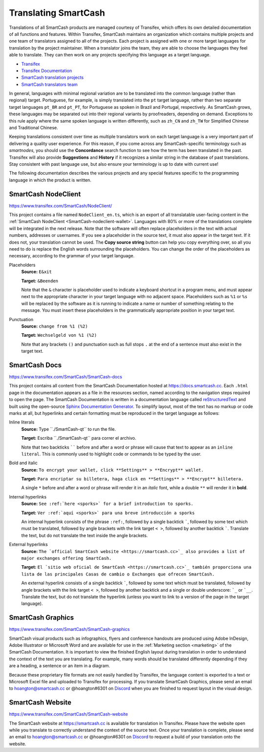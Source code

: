 .. meta::
   :description: Translate SmartCash products such as wallets, websites and documentation using Transifex
   :keywords: smartcash, translate, localize, syntax, website, android, ios, wallets, documentation, SmartCash nodeclient

.. _translating-smartcash:

================
Translating SmartCash
================

Translations of all SmartCash products are managed courtesy of Transifex,
which offers its own detailed documentation of all functions and
features. Within Transifex, SmartCash maintains an organization which
contains multiple projects and one team of translators assigned to all
of the projects. Each project is assigned with one or more target
languages for translation by the project maintainer. When a translator
joins the team, they are able to choose the languages they feel able to
translate. They can then work on any projects specifying this language
as a target language.

- `Transifex <https://www.transifex.com>`_
- `Transifex Documentation <https://docs.transifex.com>`_
- `SmartCash translation projects <https://www.transifex.com/SmartCash>`_
- `SmartCash translators team <https://www.transifex.com/SmartCash/teams>`_

In general, languages with minimal regional variation are to be
translated into the common language (rather than regional) target.
Portuguese, for example, is simply translated into the ``pt`` target
language, rather than two separate target languages ``pt_BR`` and
``pt_PT``, for Portuguese as spoken in Brazil and Portugal,
respectively. As SmartCash grows, these languages may be separated out into
their regional variants by proofreaders, depending on demand. Exceptions
to this rule apply where the same spoken language is written
differently, such as ``zh_CN`` and ``zh_TW`` for Simplified Chinese and
Traditional Chinese.

Keeping translations consistent over time as multiple translators work
on each target language is a very important part of delivering a quality
user experience. For this reason, if you come across any SmartCash-specific
terminology such as `smartnodes`, you should use the **Concordance**
search function to see how the term has been translated in the past.
Transifex will also provide **Suggestions** and **History** if it
recognizes a similar string in the database of past translations. Stay
consistent with past language use, but also ensure your terminology is
up to date with current use!

.. image:: img/suggestions.png
   :width: 300 px
.. image:: img/concordance.png
   :width: 130 px

The following documentation describes the various projects and any
special features specific to the programming language in which the
product is written.

SmartCash NodeClient
=========

https://www.transifex.com/SmartCash/NodeClient/

This project contains a file named ``NodeClient_en.ts``, which is an export of
all translatable user-facing content in the :ref:`SmartCash NodeClient
<SmartCash-nodeclient-wallet>`. Languages with 80% or more of the translations
complete will be integrated in the next release. Note that the software
will often replace placeholders in the text with actual numbers,
addresses or usernames. If you see a placeholder in the source text, it
must also appear in the target text. If it does not, your translation
cannot be used. The **Copy source string** button can help you copy
everything over, so all you need to do is replace the English words
surrounding the placeholders. You can change the order of the
placeholders as necessary, according to the grammar of your target
language.

Placeholders
  **Source:** ``E&xit``

  **Target:** ``&Beenden``

  Note that the ``&`` character is placeholder used to indicate a
  keyboard shortcut in a program menu, and must appear next to the
  appropriate character in your target language with no adjacent space.
  Placeholders such as ``%1`` or ``%s`` will be replaced by the software
  as it is running to indicate a name or number of something relating to
  the message. You must insert these placeholders in the grammatically
  appropriate position in your target text.


Punctuation
  **Source:** ``change from %1 (%2)``

  **Target:** ``Wechselgeld von %1 (%2)``

  Note that any brackets ``()`` and punctuation such as full stops ``.``
  at the end of a sentence must also exist in the target text.

SmartCash Docs
=========

https://www.transifex.com/SmartCash/SmartCash-docs

This project contains all content from the SmartCash Documentation hosted at
https://docs.smartcash.cc. Each
``.html`` page in the documentation appears as a file in the resources
section, named according to the navigation steps required to open the
page. The SmartCash Documentation is written in a documentation language
called `reStructuredText <http://docutils.sourceforge.net/rst.html>`_
and built using the open-source `Sphinx Documentation Generator
<http://www.sphinx-doc.org>`_. To simplify layout, most of the text has
no markup or code marks at all, but hyperlinks and certain formatting
must be reproduced in the target language as follows:

Inline literals
  **Source:** Type \`\`./SmartCash-qt\`\` to run the file.

  **Target:** Escriba \`\`./SmartCash-qt\`\` para correr el archivo.
  
  Note that two backticks `````` before and after a word or phrase will
  cause that text to appear as an ``inline literal``. This is commonly
  used to highlight code or commands to be typed by the user.

Bold and italic  
  **Source:** ``To encrypt your wallet, click **Settings** >
  **Encrypt** wallet.``

  **Target:** ``Para encriptar su billetera, haga click en
  **Settings** > **Encrypt** billetera.``

  A single ``*`` before and after a word or phrase will render it in an
  *italic* font, while a double ``**`` will render it in **bold**.

Internal hyperlinks
  **Source:** ``See :ref:`here <sporks>` for a brief introduction to sporks.``

  **Target:** ``Ver :ref:`aquí <sporks>` para una breve introducción a sporks``

  An internal hyperlink consists of the phrase ``:ref:``, followed by a
  single backtick `````, followed by some text which must be translated,
  followed by angle brackets with the link target ``< >``, followed by
  another backtick `````. Translate the text, but do not translate the
  text inside the angle brackets.

External hyperlinks
  **Source:** ``The `official SmartCash website <https://smartcash.cc>`_ also
  provides a list of major exchanges offering SmartCash.``

  **Target:** ``El `sitio web oficial de SmartCash <https://smartcash.cc>`_
  también proporciona una lista de las principales Casas de cambio o
  Exchanges que ofrecen SmartCash.``

  An external hyperlink consists of a single backtick `````, followed by
  some text which must be translated, followed by angle brackets with
  the link target ``< >``, followed by another backtick and a single or
  double underscore: ```_`` or ```__``. Translate the text, but do not
  translate the hyperlink (unless you want to link to a version of the
  page in the target language).


SmartCash Graphics
=============

https://www.transifex.com/SmartCash/SmartCash-graphics

SmartCash visual products such as infographics, flyers and conference
handouts are produced using Adobe InDesign, Adobe Illustrator or
Microsoft Word and are available for use in the :ref:`Marketing section
<marketing>` of the SmartCash Documentation. It is important to view the
finished English layout during translation in order to understand the
context of the text you are translating. For example, many words should
be translated differently depending if they are a heading, a sentence or
an item in a diagram.

Because these proprietary file formats are not easily handled by
Transifex, the language content is exported to a text or Microsoft Excel
file and uploaded to Transifex for processing. If you translate SmartCash
Graphics, please send an email to hoangton@smartcash.cc or @hoangton#6301 on
`Discord <http://discord.smartcash.cc>`_ when you are finished to request layout
in the visual design.

SmartCash Website
============

https://www.transifex.com/SmartCash/SmartCash-website

The SmartCash website at https://smartcash.cc is available for translation in
Transifex. Please have the website open while you translate to correctly
understand the context of the source text. Once your translation is
complete, please send an email to hoangton@smartcash.cc or @hoangton#6301 on
`Discord <http://discord.smartcash.cc>`_ to request a build of your translation
onto the website.

